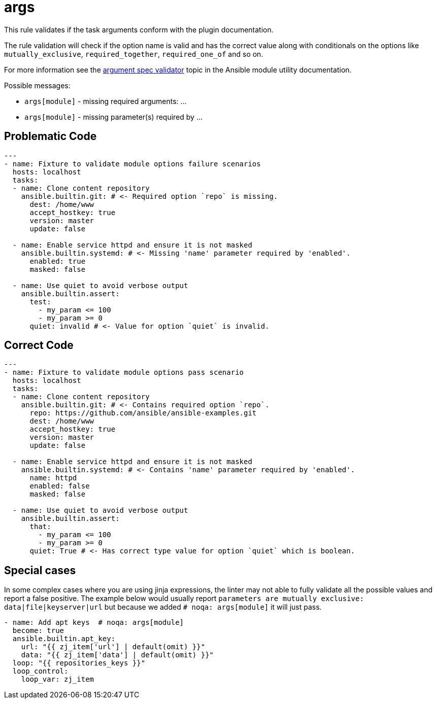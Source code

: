 = args

This rule validates if the task arguments conform with the plugin documentation.

The rule validation will check if the option name is valid and
has the correct value along with conditionals on the options like
`mutually_exclusive`, `required_together`, `required_one_of` and so on.

For more information see the https://docs.ansible.com/ansible/latest/reference_appendices/module_utils.html#argumentspecvalidator[argument spec validator] topic in the Ansible module utility documentation.

Possible messages:

* `args[module]` - missing required arguments: ...
* `args[module]` - missing parameter(s) required by ...

== Problematic Code

[,yaml]
----
---
- name: Fixture to validate module options failure scenarios
  hosts: localhost
  tasks:
  - name: Clone content repository
    ansible.builtin.git: # <- Required option `repo` is missing.
      dest: /home/www
      accept_hostkey: true
      version: master
      update: false

  - name: Enable service httpd and ensure it is not masked
    ansible.builtin.systemd: # <- Missing 'name' parameter required by 'enabled'.
      enabled: true
      masked: false

  - name: Use quiet to avoid verbose output
    ansible.builtin.assert:
      test:
        - my_param <= 100
        - my_param >= 0
      quiet: invalid # <- Value for option `quiet` is invalid.
----

== Correct Code

[,yaml]
----
---
- name: Fixture to validate module options pass scenario
  hosts: localhost
  tasks:
  - name: Clone content repository
    ansible.builtin.git: # <- Contains required option `repo`.
      repo: https://github.com/ansible/ansible-examples.git
      dest: /home/www
      accept_hostkey: true
      version: master
      update: false

  - name: Enable service httpd and ensure it is not masked
    ansible.builtin.systemd: # <- Contains 'name' parameter required by 'enabled'.
      name: httpd
      enabled: false
      masked: false

  - name: Use quiet to avoid verbose output
    ansible.builtin.assert:
      that:
        - my_param <= 100
        - my_param >= 0
      quiet: True # <- Has correct type value for option `quiet` which is boolean.
----

== Special cases

In some complex cases where you are using jinja expressions, the linter may
not able to fully validate all the possible values and report a false positive.
The example below would usually report
`parameters are mutually exclusive: data|file|keyserver|url`
but because we added `# noqa: args[module]` it will just pass.

[,yaml]
----
- name: Add apt keys  # noqa: args[module]
  become: true
  ansible.builtin.apt_key:
    url: "{{ zj_item['url'] | default(omit) }}"
    data: "{{ zj_item['data'] | default(omit) }}"
  loop: "{{ repositories_keys }}"
  loop_control:
    loop_var: zj_item
----
